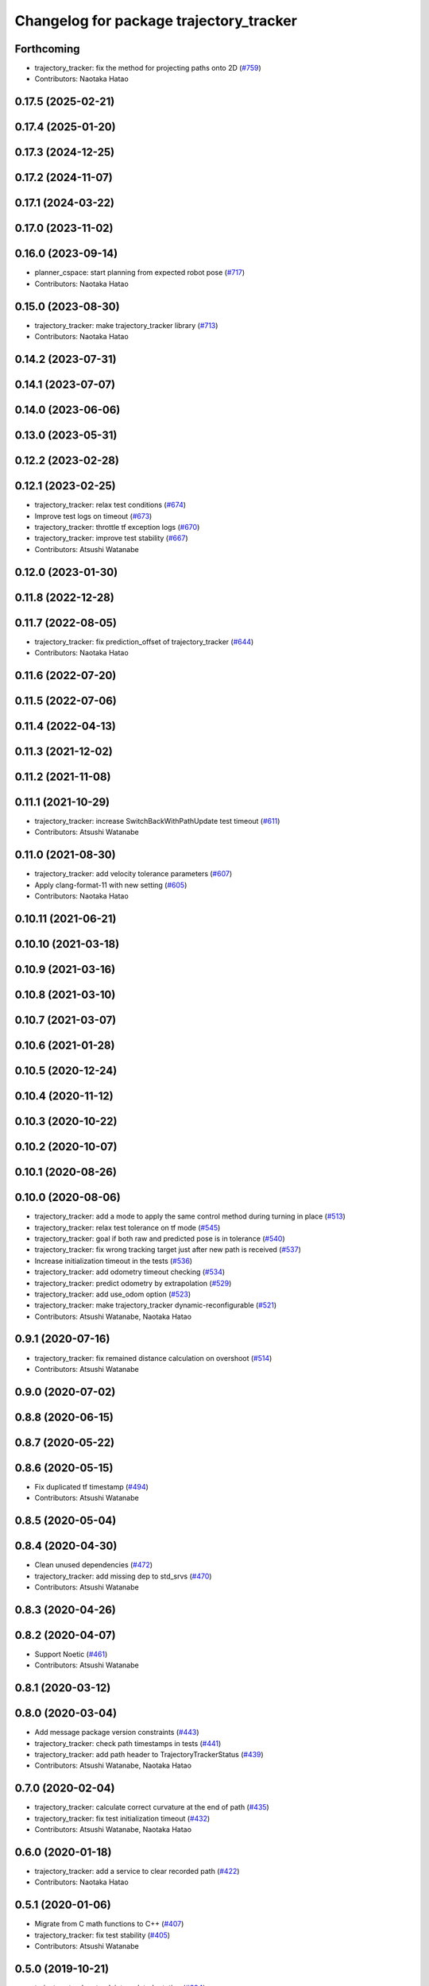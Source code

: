 ^^^^^^^^^^^^^^^^^^^^^^^^^^^^^^^^^^^^^^^^
Changelog for package trajectory_tracker
^^^^^^^^^^^^^^^^^^^^^^^^^^^^^^^^^^^^^^^^

Forthcoming
-----------
* trajectory_tracker: fix the method for projecting paths onto 2D (`#759 <https://github.com/at-wat/neonavigation/issues/759>`_)
* Contributors: Naotaka Hatao

0.17.5 (2025-02-21)
-------------------

0.17.4 (2025-01-20)
-------------------

0.17.3 (2024-12-25)
-------------------

0.17.2 (2024-11-07)
-------------------

0.17.1 (2024-03-22)
-------------------

0.17.0 (2023-11-02)
-------------------

0.16.0 (2023-09-14)
-------------------
* planner_cspace: start planning from expected robot pose (`#717 <https://github.com/at-wat/neonavigation/issues/717>`_)
* Contributors: Naotaka Hatao

0.15.0 (2023-08-30)
-------------------
* trajectory_tracker: make trajectory_tracker library (`#713 <https://github.com/at-wat/neonavigation/issues/713>`_)
* Contributors: Naotaka Hatao

0.14.2 (2023-07-31)
-------------------

0.14.1 (2023-07-07)
-------------------

0.14.0 (2023-06-06)
-------------------

0.13.0 (2023-05-31)
-------------------

0.12.2 (2023-02-28)
-------------------

0.12.1 (2023-02-25)
-------------------
* trajectory_tracker: relax test conditions (`#674 <https://github.com/at-wat/neonavigation/issues/674>`_)
* Improve test logs on timeout (`#673 <https://github.com/at-wat/neonavigation/issues/673>`_)
* trajectory_tracker: throttle tf exception logs (`#670 <https://github.com/at-wat/neonavigation/issues/670>`_)
* trajectory_tracker: improve test stability (`#667 <https://github.com/at-wat/neonavigation/issues/667>`_)
* Contributors: Atsushi Watanabe

0.12.0 (2023-01-30)
-------------------

0.11.8 (2022-12-28)
-------------------

0.11.7 (2022-08-05)
-------------------
* trajectory_tracker: fix prediction_offset of trajectory_tracker (`#644 <https://github.com/at-wat/neonavigation/issues/644>`_)
* Contributors: Naotaka Hatao

0.11.6 (2022-07-20)
-------------------

0.11.5 (2022-07-06)
-------------------

0.11.4 (2022-04-13)
-------------------

0.11.3 (2021-12-02)
-------------------

0.11.2 (2021-11-08)
-------------------

0.11.1 (2021-10-29)
-------------------
* trajectory_tracker: increase SwitchBackWithPathUpdate test timeout (`#611 <https://github.com/at-wat/neonavigation/issues/611>`_)
* Contributors: Atsushi Watanabe

0.11.0 (2021-08-30)
-------------------
* trajectory_tracker: add velocity tolerance parameters (`#607 <https://github.com/at-wat/neonavigation/issues/607>`_)
* Apply clang-format-11 with new setting (`#605 <https://github.com/at-wat/neonavigation/issues/605>`_)
* Contributors: Naotaka Hatao

0.10.11 (2021-06-21)
--------------------

0.10.10 (2021-03-18)
--------------------

0.10.9 (2021-03-16)
-------------------

0.10.8 (2021-03-10)
-------------------

0.10.7 (2021-03-07)
-------------------

0.10.6 (2021-01-28)
-------------------

0.10.5 (2020-12-24)
-------------------

0.10.4 (2020-11-12)
-------------------

0.10.3 (2020-10-22)
-------------------

0.10.2 (2020-10-07)
-------------------

0.10.1 (2020-08-26)
-------------------

0.10.0 (2020-08-06)
-------------------
* trajectory_tracker: add a mode to apply the same control method during turning in place (`#513 <https://github.com/at-wat/neonavigation/issues/513>`_)
* trajectory_tracker: relax test tolerance on tf mode (`#545 <https://github.com/at-wat/neonavigation/issues/545>`_)
* trajectory_tracker: goal if both raw and predicted pose is in tolerance (`#540 <https://github.com/at-wat/neonavigation/issues/540>`_)
* trajectory_tracker: fix wrong tracking target just after new path is received (`#537 <https://github.com/at-wat/neonavigation/issues/537>`_)
* Increase initialization timeout in the tests (`#536 <https://github.com/at-wat/neonavigation/issues/536>`_)
* trajectory_tracker: add odometry timeout checking (`#534 <https://github.com/at-wat/neonavigation/issues/534>`_)
* trajectory_tracker: predict odometry by extrapolation (`#529 <https://github.com/at-wat/neonavigation/issues/529>`_)
* trajectory_tracker: add use_odom option (`#523 <https://github.com/at-wat/neonavigation/issues/523>`_)
* trajectory_tracker: make trajectory_tracker dynamic-reconfigurable (`#521 <https://github.com/at-wat/neonavigation/issues/521>`_)
* Contributors: Atsushi Watanabe, Naotaka Hatao

0.9.1 (2020-07-16)
------------------
* trajectory_tracker: fix remained distance calculation on overshoot (`#514 <https://github.com/at-wat/neonavigation/issues/514>`_)
* Contributors: Atsushi Watanabe

0.9.0 (2020-07-02)
------------------

0.8.8 (2020-06-15)
------------------

0.8.7 (2020-05-22)
------------------

0.8.6 (2020-05-15)
------------------
* Fix duplicated tf timestamp (`#494 <https://github.com/at-wat/neonavigation/issues/494>`_)
* Contributors: Atsushi Watanabe

0.8.5 (2020-05-04)
------------------

0.8.4 (2020-04-30)
------------------
* Clean unused dependencies (`#472 <https://github.com/at-wat/neonavigation/issues/472>`_)
* trajectory_tracker: add missing dep to std_srvs (`#470 <https://github.com/at-wat/neonavigation/issues/470>`_)
* Contributors: Atsushi Watanabe

0.8.3 (2020-04-26)
------------------

0.8.2 (2020-04-07)
------------------
* Support Noetic (`#461 <https://github.com/at-wat/neonavigation/issues/461>`_)
* Contributors: Atsushi Watanabe

0.8.1 (2020-03-12)
------------------

0.8.0 (2020-03-04)
------------------
* Add message package version constraints (`#443 <https://github.com/at-wat/neonavigation/issues/443>`_)
* trajectory_tracker: check path timestamps in tests (`#441 <https://github.com/at-wat/neonavigation/issues/441>`_)
* trajectory_tracker: add path header to TrajectoryTrackerStatus (`#439 <https://github.com/at-wat/neonavigation/issues/439>`_)
* Contributors: Atsushi Watanabe, Naotaka Hatao

0.7.0 (2020-02-04)
------------------
* trajectory_tracker: calculate correct curvature at the end of path (`#435 <https://github.com/at-wat/neonavigation/issues/435>`_)
* trajectory_tracker: fix test initialization timeout (`#432 <https://github.com/at-wat/neonavigation/issues/432>`_)
* Contributors: Atsushi Watanabe, Naotaka Hatao

0.6.0 (2020-01-18)
------------------
* trajectory_tracker: add a service to clear recorded path (`#422 <https://github.com/at-wat/neonavigation/issues/422>`_)
* Contributors: Naotaka Hatao

0.5.1 (2020-01-06)
------------------
* Migrate from C math functions to C++ (`#407 <https://github.com/at-wat/neonavigation/issues/407>`_)
* trajectory_tracker: fix test stability (`#405 <https://github.com/at-wat/neonavigation/issues/405>`_)
* Contributors: Atsushi Watanabe

0.5.0 (2019-10-21)
------------------
* trajectory_tracker: track interpolated rotation (`#394 <https://github.com/at-wat/neonavigation/issues/394>`_)
* Contributors: Atsushi Watanabe

0.4.3 (2019-09-10)
------------------

0.4.2 (2019-08-19)
------------------

0.4.1 (2019-08-15)
------------------
* trajectory_tracker: update demo params (`#352 <https://github.com/at-wat/neonavigation/issues/352>`_)
* Drop ROS Indigo and Ubuntu Trusty support (`#310 <https://github.com/at-wat/neonavigation/issues/310>`_)
* planner_cspace: calculate path hysteresis in 3-DOF space (`#304 <https://github.com/at-wat/neonavigation/issues/304>`_)
* Fix include directory priority (`#308 <https://github.com/at-wat/neonavigation/issues/308>`_)
* Contributors: Atsushi Watanabe

0.4.0 (2019-05-09)
------------------
* trajectory_tracker: speed up simulation on rostest (`#280 <https://github.com/at-wat/neonavigation/issues/280>`_)
* trajectory_tracker: linear velocity adaptive gain control (`#276 <https://github.com/at-wat/neonavigation/issues/276>`_)
* trajectory_tracker: remove unused parameters (`#274 <https://github.com/at-wat/neonavigation/issues/274>`_)
* trajectory_tracker: fix remained distance for path with two poses (`#272 <https://github.com/at-wat/neonavigation/issues/272>`_)
* Add LICENSE file (`#270 <https://github.com/at-wat/neonavigation/issues/270>`_)
* Support melodic (`#266 <https://github.com/at-wat/neonavigation/issues/266>`_)
* Contributors: Atsushi Watanabe, Yuta Koga

0.3.1 (2019-01-10)
------------------
* trajectory_tracker: fix test timeout for path with velocity (`#263 <https://github.com/at-wat/neonavigation/issues/263>`_)
* trajectory_tracker: add timeout to the test (`#261 <https://github.com/at-wat/neonavigation/issues/261>`_)
* trajectory_tracker: support PathWithVelocity (`#244 <https://github.com/at-wat/neonavigation/issues/244>`_)
* trajectory_tracker: fix robot pose prediction (`#250 <https://github.com/at-wat/neonavigation/issues/250>`_)
* trajectory_tracker: fix angular velocity limit (`#252 <https://github.com/at-wat/neonavigation/issues/252>`_)
* trajectory_tracker: add acceleration factor parameter of time optimal control (`#249 <https://github.com/at-wat/neonavigation/issues/249>`_)
* trajectory_tracker: fix local goal handling (`#251 <https://github.com/at-wat/neonavigation/issues/251>`_)
* trajectory_tracker: add tolerance to InPlaceTurn (`#248 <https://github.com/at-wat/neonavigation/issues/248>`_)
* trajectory_tracker: fix angle normalization in in-place turn mode (`#247 <https://github.com/at-wat/neonavigation/issues/247>`_)
* trajectory_tracker: refactoring (`#239 <https://github.com/at-wat/neonavigation/issues/239>`_)
* Fix pointer alignment style (`#233 <https://github.com/at-wat/neonavigation/issues/233>`_)
* Migrate tf to tf2 (`#230 <https://github.com/at-wat/neonavigation/issues/230>`_)
* trajectory_tracker: fix status output topic path (`#225 <https://github.com/at-wat/neonavigation/issues/225>`_)
* trajectory_tracker: add tests (`#207 <https://github.com/at-wat/neonavigation/issues/207>`_)
* Fix catkin package definitions (`#206 <https://github.com/at-wat/neonavigation/issues/206>`_)
* Contributors: Atsushi Watanabe, So Jomura

0.2.3 (2018-07-19)
------------------

0.2.2 (2018-07-17)
------------------

0.2.1 (2018-07-14)
------------------

0.2.0 (2018-07-12)
------------------
* Fix namespace migration messages (`#174 <https://github.com/at-wat/neonavigation/issues/174>`_)
* Fix topic/service namespace model (`#168 <https://github.com/at-wat/neonavigation/issues/168>`_)
* Fix package dependencies (`#167 <https://github.com/at-wat/neonavigation/issues/167>`_)
* Update package descriptions and unify license and version (`#165 <https://github.com/at-wat/neonavigation/issues/165>`_)
* Use neonavigation_msgs package (`#164 <https://github.com/at-wat/neonavigation/issues/164>`_)
* trajectory_tracker: reduce angular oscillation (`#120 <https://github.com/at-wat/neonavigation/issues/120>`_)
* trajectory_tracker: use timer instead of spinOnce polling (`#119 <https://github.com/at-wat/neonavigation/issues/119>`_)
* trajectory_tracker: fix naming style. (`#92 <https://github.com/at-wat/neonavigation/issues/92>`_)
* Support package install. (`#45 <https://github.com/at-wat/neonavigation/issues/45>`_)
* Fix coding styles. (`#39 <https://github.com/at-wat/neonavigation/issues/39>`_)
* trajectory_tracker: removes unnecessary launch files (`#18 <https://github.com/at-wat/neonavigation/issues/18>`_)
* trajectory_tracker: adds option to store timestamp in recorded path (`#13 <https://github.com/at-wat/neonavigation/issues/13>`_)
* adds READMEs (`#11 <https://github.com/at-wat/neonavigation/issues/11>`_)
* trajectory_tracker: subtree merge changes on trajectory_tracker repository
* Subtree-merge 'trajectory_tracker' package
* Contributors: Atsushi Watanabe
